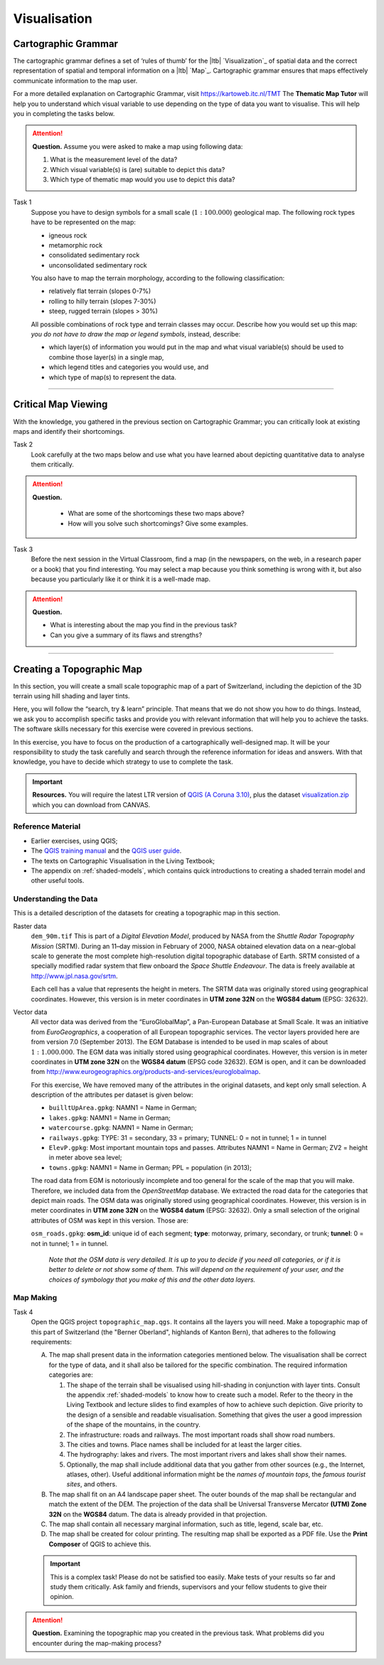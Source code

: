 Visualisation
=============

Cartographic Grammar
--------------------

The cartographic grammar defines a set of ‘rules of thumb’ for the |ltb| `Visualization`_ of spatial data and the correct representation of spatial and temporal information on a |ltb| `Map`_. Cartographic grammar ensures that maps effectively communicate information to the map user.

For a more detailed explanation on Cartographic Grammar, visit https://kartoweb.itc.nl/TMT 
The **Thematic Map Tutor** will help you to understand which visual variable to use depending on the type of data you want to visualise. This will help you in completing the tasks below.




.. attention:: 
   **Question.**
   Assume you were asked to make a map using following data:

   .. image:: _static/img/fysio-data.png 
      :align: center

   #. What is the measurement level of the data?
   #. Which visual variable(s) is (are) suitable to depict this data?
   #. Which type of thematic map would you use to depict this data?

Task 1
   Suppose you have to design symbols for a small scale (:math:`1:100.000`) geological map. The following rock types have to be represented on the map:
    
   + igneous rock
   + metamorphic rock
   + consolidated sedimentary rock
   + unconsolidated sedimentary rock

   You also have to map the terrain morphology, according to the following classification:

   + relatively flat terrain (slopes 0-7%)
   + rolling to hilly terrain (slopes 7-30%)
   + steep, rugged terrain (slopes > 30%)
 
   All possible combinations of rock type and terrain classes may occur. Describe how you would set up this map: *you do not have to draw the map or legend symbols*, instead, describe:
    
   + which layer(s) of information you would put in the map and what visual variable(s) should be used to combine those layer(s) in a single map, 
   + which legend titles and categories you would use, and 
   + which type of map(s) to represent the data.

---------------------------------------------------------

Critical Map Viewing
--------------------

With the knowledge, you gathered in the previous section on Cartographic Grammar; you can critically look at existing maps and identify their shortcomings.

Task 2
   Look carefully at the two maps below and use what you have learned about depicting quantitative data to analyse them critically. 

   .. image:: _static/img/alumni-map.png 
      :align: center

   .. image:: _static/img/construction-map.png 
      :align: center

.. attention:: 
   **Question.**
    
    + What are some of the shortcomings these two maps above?
    + How will you solve such shortcomings? Give some examples.


Task 3
   Before the next session in the Virtual Classroom, find a map (in the newspapers, on the web, in a research paper or a book) that you find interesting. You may select a map because you think something is wrong with it, but also because you particularly like it or think it is a well-made map.

.. attention:: 
   **Question.**
   
   + What is interesting about the map you find in the previous task? 
   + Can you give a summary of its flaws and strengths?


---------------------------------------------

Creating a Topographic Map
--------------------------

In this section, you will create a small scale topographic map of a part of Switzerland, including the depiction of the 3D terrain using hill shading and layer tints.

Here, you will follow the “search, try & learn” principle. That means that we do not show you how to do things. Instead, we ask you to accomplish specific tasks and provide you with relevant information that will help you to achieve the tasks. The software skills necessary for this exercise were covered in previous sections. 

In this exercise, you have to focus on the production of a cartographically well-designed map. It will be your responsibility to study the task carefully and search through the reference information for ideas and answers. With that knowledge, you have to decide which strategy to use to complete the task. 

.. important:: 
   **Resources.**
   You will require the latest LTR version of `QGIS (A Coruna 3.10) <https://qgis.org/en/site/forusers/download.html>`_, plus the dataset `visualization.zip <visualisation>`_ which you can download from CANVAS.

Reference Material
^^^^^^^^^^^^^^^^^^

+ Earlier exercises, using QGIS;
+ The `QGIS training manual <https://docs.qgis.org/3.10/en/docs/training_manual/>`_ and the `QGIS user guide <https://docs.qgis.org/3.10/en/docs/user_manual/index.html>`_.
+ The texts on Cartographic Visualisation in the Living Textbook;
+ The appendix on :ref:`shaded-models`, which contains quick introductions to creating a shaded terrain model and other useful tools.


Understanding the Data
^^^^^^^^^^^^^^^^^^^^^^

This is a detailed description of the datasets for creating a topographic map in this section.

Raster data
    ``dem_90m.tif`` This is part of a *Digital Elevation Model*, produced by NASA from the *Shuttle Radar Topography Mission* (SRTM). During an 11–day mission in February of 2000, NASA obtained elevation data on a near-global scale to generate the most complete high-resolution digital topographic database of Earth. SRTM consisted of a specially modified radar system that flew onboard the *Space Shuttle Endeavour*. The data is freely available at http://www.jpl.nasa.gov/srtm.

    Each cell has a value that represents the height in meters. The SRTM data was originally stored using geographical coordinates. However, this version is in meter coordinates in **UTM zone 32N** on the **WGS84 datum** (EPSG: 32632).

Vector data
    All vector data was derived from the “EuroGlobalMap”, a Pan-European Database at Small Scale. It was an initiative from *EuroGeographics*, a cooperation of all European topographic services. The vector layers provided here are from version 7.0 (September 2013). The EGM Database is intended to be used in map scales of about :math:`1:1.000.000`. The EGM data was initially stored using geographical coordinates. However, this version is in meter coordinates in **UTM zone 32N** on the **WGS84 datum** (EPSG code 32632). EGM is open, and it can be downloaded from http://www.eurogeographics.org/products-and-services/euroglobalmap.

    For this exercise, We have removed many of the attributes in the original datasets, and kept only small selection.  A description of the attributes per dataset is given below:

    + ``builltUpArea.gpkg``: NAMN1 = Name in German;
    + ``lakes.gpkg``: NAMN1 = Name in German;
    + ``watercourse.gpkg``: NAMN1 = Name in German;
    + ``railways.gpkg``: TYPE: 31 = secondary, 33 = primary; TUNNEL: 0 = not in tunnel; 1 = in tunnel
    + ``ElevP.gpkg``: Most important mountain tops and passes. Attributes NAMN1 = Name in German; ZV2 = height in meter above sea level;
    + ``towns.gpkg``: NAMN1 = Name in German; PPL = population (in 2013);

    The road data from EGM is notoriously incomplete and too general for the scale of the map that you will make. Therefore, we included data from the *OpenStreetMap* database. We extracted the road data for the categories that depict main roads. The OSM data was originally stored using geographical coordinates. However, this version is in meter coordinates in **UTM zone 32N** on the **WGS84 datum** (EPSG: 32632). Only a small selection of the original attributes of OSM was kept in this version. Those are:

    ``osm_roads.gpkg``: **osm_id**: unique id of each segment; **type**: motorway, primary, secondary, or trunk; **tunnel**: 0 = not in tunnel; 1 = in tunnel.

        *Note that the OSM data is very detailed. It is up to you to decide if you need all categories, or if it is better to delete or not show some of them. This will depend on the requirement of your user, and the choices of symbology that you make of this and the other data layers.*


Map Making
^^^^^^^^^^

Task 4
   Open the QGIS project ``topographic_map.qgs``. It contains all the layers you will need. Make a topographic map of this part of Switzerland (the "Berner Oberland", highlands of Kanton Bern), that adheres to the  following requirements:

   A. The map shall present data in the information categories mentioned below. The visualisation shall be correct for the type of data,  and it shall also be tailored for the specific combination. The required information categories are:

      #. The shape of the terrain shall be visualised using hill-shading in conjunction with layer tints. Consult the appendix :ref:`shaded-models`  to know how to create such a model. Refer to the theory in the Living Textbook and lecture slides to find examples of how to achieve such depiction. Give priority to the design of a sensible and readable visualisation. Something that gives the user a good impression of the shape of the mountains, in the country.
      #. The infrastructure: roads and railways. The most important roads shall show road numbers.
      #. The cities and towns. Place names shall be included for at least the larger cities.
      #. The hydrography: lakes and rivers. The most important rivers and lakes shall show their names.
      #. Optionally, the map shall include additional data that you gather from other sources (e.g., the  Internet, atlases, other). Useful additional information might be the *names of mountain tops*, the *famous tourist sites*, and others.

   B. The map shall fit on an A4 landscape paper sheet. The outer bounds of the map shall be rectangular and match the extent of the DEM. The projection of the data shall be Universal Transverse Mercator **(UTM) Zone 32N** on the **WGS84** datum. The data is already provided in that projection.

   C. The map shall contain all necessary marginal information, such as title, legend, scale bar, etc.

   D. The map shall be created for colour printing. The resulting map shall be exported as a PDF file. Use the **Print Composer** of QGIS to achieve this.

   .. important:: 
      This is a complex task! Please do not be satisfied too easily. Make tests of your results so far and study them critically. Ask family and friends, supervisors and your fellow students to give their opinion. 

.. attention:: 
   **Question.**
   Examining the topographic map you created in the previous task. What problems did you encounter during the map-making process? 

.. sectionauthor:: Barend Köbben & Andre Mano Da Silva